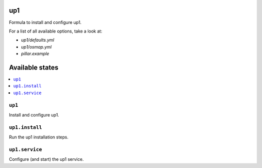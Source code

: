 up1
===

Formula to install and configure up1.

For a list of all available options, take a look at:

* `up1/defaults.yml`
* `up1/osmap.yml`
* `pillar.example`

Available states
================

.. contents::
    :local:

``up1``
-------

Install and configure up1.

``up1.install``
---------------

Run the up1 installation steps.

``up1.service``
---------------

Configure (and start) the up1 service.
